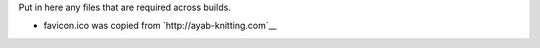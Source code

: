 Put in here any files that are required across builds.

- favicon.ico was copied from `http://ayab-knitting.com`__